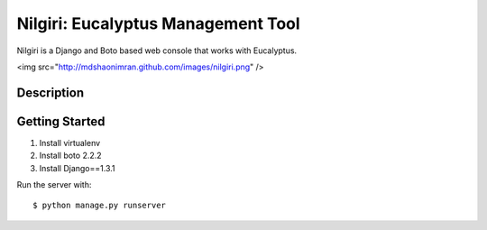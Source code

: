 ===================================
Nilgiri: Eucalyptus Management Tool
===================================

Nilgiri is a Django and Boto based web console that works with Eucalyptus.

<img src="http://mdshaonimran.github.com/images/nilgiri.png" />

Description
===========


Getting Started
===============

1. Install virtualenv

2. Install boto 2.2.2

3. Install Django==1.3.1

Run the server with::

  $ python manage.py runserver
